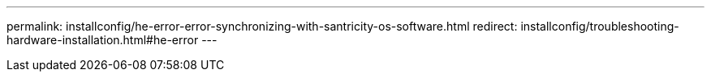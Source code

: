 ---
permalink: installconfig/he-error-error-synchronizing-with-santricity-os-software.html
redirect: installconfig/troubleshooting-hardware-installation.html#he-error
---
